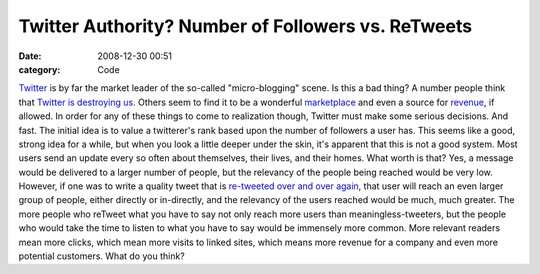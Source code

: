 Twitter Authority? Number of Followers vs. ReTweets
###################################################

:date: 2008-12-30 00:51
:category: Code


`Twitter <http://twitter.com>`_ is by far the market leader of the
so-called "micro-blogging" scene. Is this a bad thing? A number
people think that
`Twitter is destroying us <http://www.neuro-vision.us/ad/Article/How-Twitter-is-Destroying-Your-Mind/4970>`_.
Others seem to find it to be a wonderful
`marketplace <http://www.ehow.com/how_2263342_market-business-twitter.html>`_
and even a source for
`revenue <http://www.whatsyourtweetworth.com/>`_, if allowed. In
order for any of these things to come to realization though,
Twitter must make some serious decisions. And fast. The initial
idea is to value a twitterer's rank based upon the number of
followers a user has. This seems like a good, strong idea for a
while, but when you look a little deeper under the skin, it's
apparent that this is not a good system. Most users send an update
every so often about themselves, their lives, and their homes. What
worth is that? Yes, a message would be delivered to a larger number
of people, but the relevancy of the people being reached would be
very low. However, if one was to write a quality tweet that is
`re-tweeted over and over again <http://www.techcrunch.com/2008/12/29/its-not-how-many-followers-you-have-that-counts-its-how-many-times-you-get-retweeted/>`_,
that user will reach an even larger group of people, either
directly or in-directly, and the relevancy of the users reached
would be much, much greater. The more people who reTweet what you
have to say not only reach more users than meaningless-tweeters,
but the people who would take the time to listen to what you have
to say would be immensely more common. More relevant readers mean
more clicks, which mean more visits to linked sites, which means
more revenue for a company and even more potential customers. What
do you think?
